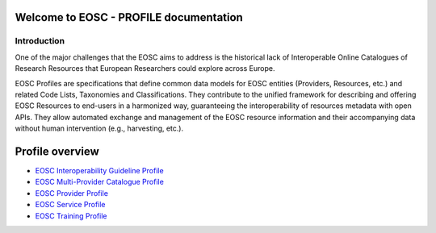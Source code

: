 .. EOSC - PROFILE documentation master file, created by
   sphinx-quickstart on Tue Sep  6 11:28:53 2022.
   You can adapt this file completely to your liking, but it should at least
   contain the root `toctree` directive.

Welcome to EOSC - PROFILE documentation
=======================================

Introduction
------------

One of the major challenges that the EOSC aims to address is the historical lack of Interoperable Online Catalogues of Research Resources that European Researchers could explore across Europe.

EOSC Profiles are specifications that define common data models for EOSC entities (Providers, Resources, etc.) and related Code Lists, Taxonomies and Classifications. They contribute to the unified framework for describing and offering EOSC Resources to end-users in a harmonized way, guaranteeing the interoperability of resources metadata with open APIs. They allow automated exchange and management of the EOSC resource information and their accompanying data without human intervention (e.g., harvesting, etc.).

Profile overview
================

* `EOSC Interoperability Guideline Profile <https://eosc-interoperability-guideline-profile.readthedocs.io/>`_
* `EOSC Multi-Provider Catalogue Profile <https://eosc-catalogue-profile.readthedocs.io/>`_
* `EOSC Provider Profile <https://eosc-provider-profile.readthedocs.io/>`_
* `EOSC Service Profile <https://eosc-service-profile.readthedocs.io/>`_
* `EOSC Training Profile <https://eosc-training-profile.readthedocs.io/>`_
